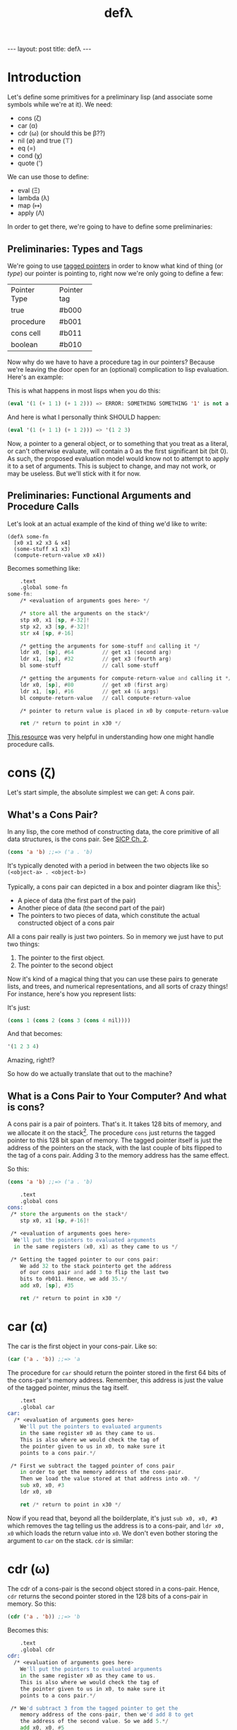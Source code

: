#+BEGIN_EXPORT html
---
layout: post
title: defλ
---
#+END_EXPORT
#+TITLE: defλ
#+OPTIONS: toc:nil
#+EXPORT_FILE_NAME: ../_posts/2022-10-19-defλ.md

* Introduction
Let's define some primitives for a preliminary lisp (and associate some symbols while we're at it).
We need:
 + cons (ζ)
 + car (α)
 + cdr (ω) (or should this be β??)
 + nil (∅) and true (⊤)
 + eq (=)
 + cond (χ)
 + quote (')

We can use those to define:
 + eval (Ξ)
 + lambda (λ)
 + map (↦)
 + apply (Λ)

In order to get there, we're going to have to define some preliminaries:
** Preliminaries: Types and Tags
We're going to use [[https://drmeister.wordpress.com/2015/05/16/tagged-pointers-and-immediate-fixnums-characters-and-single-floats-in-clasp/][tagged pointers]] in order to know what kind of thing (or /type/) our pointer is pointing to, right now we're only going to define a few:

+--------------+-----------+
|Pointer Type  |Pointer tag|
+--------------+-----------+
|true          |#b000      |
+--------------+-----------+
|procedure     |#b001      |
+--------------+-----------+
|cons cell     |#b011      |
+--------------+-----------+
|boolean       |#b010      |
+--------------+-----------+

Now why do we have to have a procedure tag in our pointers? Because we're leaving the door open for an (optional) complication to lisp evaluation. Here's an example:

This is what happens in most lisps when you do this:
#+begin_src lisp
(eval '(1 (+ 1 1) (+ 1 2))) => ERROR: SOMETHING SOMETHING '1' is not a function
#+end_src

And here is what I personally think SHOULD happen:
#+begin_src lisp
(eval '(1 (+ 1 1) (+ 1 2))) => '(1 2 3)
#+end_src

Now, a pointer to a general object, or to something that you treat as a literal, or can't otherwise evaluate, will contain a 0 as the first significant bit (bit 0). As such, the proposed evaluation model would know not to attempt to apply it to a set of arguments. This is subject to change, and may not work, or may be useless. But we'll stick with it for now.
** Preliminaries: Functional Arguments and Procedure Calls
Let's look at an actual example of the kind of thing we'd like to write:
#+Begin_src lisP
(defλ some-fn
  [x0 x1 x2 x3 & x4]
  (some-stuff x1 x3)
  (compute-return-value x0 x4))
#+end_src

#+RESULTS:
: [x0 x1 x2 x3 & x4]

Becomes something like:
#+begin_src asm
    .text
    .global some-fn
some-fn:
    /* <evaluation of arguments goes here> */

    /* store all the arguments on the stack*/
    stp x0, x1 [sp, #-32]!
    stp x2, x3 [sp, #-32]!
    str x4 [sp, #-16]

    /* getting the arguments for some-stuff and calling it */
    ldr x0, [sp], #64         // get x1 (second arg)
    ldr x1, [sp], #32         // get x3 (fourth arg)
    bl some-stuff             // call some-stuff

    /* getting the arguments for compute-return-value and calling it */
    ldr x0, [sp], #80         // get x0 (first arg)
    ldr x1, [sp], #16         // get x4 (& args)
    bl compute-return-value   // call compute-return-value

    /* pointer to return value is placed in x0 by compute-return-value */

    ret /* return to point in x30 */
#+end_src

[[https://diveintosystems.org/book/C9-ARM64/functions.html][This resource]] was very helpful in understanding how one might handle procedure calls.

* cons (ζ)
Let's start simple, the absolute simplest we can get: A cons pair.

** What's a Cons Pair?
In any lisp, the core method of constructing data, the core primitive of all data structures, is the cons pair. See [[https://sarabander.github.io/sicp/html/Chapter-2.xhtml#Chapter-2][SICP Ch. 2]].

#+begin_src lisp
(cons 'a 'b) ;;=> ('a . 'b)
#+end_src

It's typically denoted with a period in between the two objects like so =(<object-a> . <object-b>)=

Typically, a cons pair can depicted in a box and pointer diagram like this[fn:1]:

#+NAME: Fig. 2.2 from SICP, unofficial ebook
[[https://raw.githubusercontent.com/sarabander/sicp/master/html/fig/chap2/Fig2.2e.std.svg]]

+ A piece of data (the first part of the pair)
+ Another piece of data (the second part of the pair)
+ The pointers to two pieces of data, which constitute the actual constructed object of a cons pair

All a cons pair really is just two pointers. So in memory we just have to put two things:
0) The pointer to the first object.
1) The pointer to the second object

Now it's kind of a magical thing that you can use these pairs to generate lists, and trees, and numerical representations, and all sorts of crazy things! For instance, here's how you represent lists:

[[https://raw.githubusercontent.com/sarabander/sicp/master/html/fig/chap2/Fig2.4e.std.svg]]

It's just:

#+begin_src scheme
(cons 1 (cons 2 (cons 3 (cons 4 nil))))
#+end_src

And that becomes:
#+begin_src scheme
'(1 2 3 4)
#+end_src

Amazing, right!?

So how do we actually translate that out to the machine?

** What is a Cons Pair to Your Computer? And what is cons?
A cons pair is a pair of pointers. That's it. It takes 128 bits of memory, and we allocate it on the stack[fn:2]. The procedure =cons= just returns the tagged pointer to this 128 bit span of memory. The tagged pointer itself is just the address of the pointers on the stack, with the last couple of bits flipped to the tag of a cons pair. Adding 3 to the memory address has the same effect.

So this:

#+begin_src lisp
(cons 'a 'b) ;;=> ('a . 'b)
#+end_src

#+begin_src asm
    .text
    .global cons
cons:
 /* store the arguments on the stack*/
    stp x0, x1 [sp, #-16]!

 /* <evaluation of arguments goes here>
  We'll put the pointers to evaluated arguments
  in the same registers (x0, x1) as they came to us */

 /* Getting the tagged pointer to our cons pair:
    We add 32 to the stack pointerto get the address
    of our cons pair and add 3 to flip the last two
    bits to #b011. Hence, we add 35.*/
    add x0, [sp], #35

    ret /* return to point in x30 */
#+end_src

* car (α)
The car is the first object in your cons-pair. Like so:
#+begin_src lisp
(car ('a . 'b)) ;;=> 'a
#+end_src

The procedure for =car= should return the pointer stored in the first 64 bits of the cons-pair's memory address. Remember, this address is just the value of the tagged pointer, minus the tag itself.
#+begin_src asm
    .text
    .global car
car:
  /* <evaluation of arguments goes here>
    We'll put the pointers to evaluated arguments
    in the same register x0 as they came to us.
    This is also where we would check the tag of
    the pointer given to us in x0, to make sure it
    points to a cons pair.*/

 /* First we subtract the tagged pointer of cons pair
    in order to get the memory address of the cons-pair.
    Then we load the value stored at that address into x0. */
    sub x0, x0, #3
    ldr x0, x0

    ret /* return to point in x30 */
#+end_src

Now if you read that, beyond all the boilderplate, it's just =sub x0, x0, #3= which removes the tag telling us the address is to a cons-pair, and =ldr x0, x0= which loads the return value into =x0=. We don't even bother storing the argument to =car= on the stack. =cdr= is similar:
* cdr (ω)
The cdr of a cons-pair is the second object stored in a cons-pair. Hence, =cdr= returns the second pointer stored in the 128 bits of a cons-pair in memory.
So this:
#+begin_src lisp
(cdr ('a . 'b)) ;;=> 'b
#+end_src
Becomes this:
#+begin_src asm
    .text
    .global cdr
cdr:
  /* <evaluation of arguments goes here>
    We'll put the pointers to evaluated arguments
    in the same register x0 as they came to us.
    This is also where we would check the tag of
    the pointer given to us in x0, to make sure it
    points to a cons pair.*/

 /* We'd subtract 3 from the tagged pointer to get the
    memory address of the cons-pair, then we'd add 8 to get
    the address of the second value. So we add 5.*/
    add x0, x0, #5
    ldr x0, x0

    ret /* return to point in x30 */
#+end_src
As I said, similar.

* nil (∅) and true (⊤)
In accord with the boolean pointer tagging we defined earlier:
+ =true (⊤)= is defined as =#b1010=
+ =nil (∅)= is defined as =#b0010=
* eq (=)
Equality in lisp is a problem full of pitfalls, and we are in too early a stage to actually approach it. As such, for our purposes, equality consists of no more than a comparison of two pointers. Remember, this is a preliminary lisp, an assembly lisp if you will. We're just trying to get to a better low-level language than assembly.

Taking only the case of two arguments, we can use something along these lines:
#+begin_src asm
    .text
    .global eq
eq:
 /* store the arguments on the stack*/
    stp x0, x1 [sp, #-16]!

  /* <evaluation of arguments goes here>
    We'll put the pointers to evaluated arguments
    in the same register x0 as they came to us.
    This is also where we would check the tag of
    the pointer given to us in x0, to make sure it
    points to a cons pair.*/

    cmp x0, x1 /* this sets a condition flag */
    moveq x0, #10 /* conditional set x0 to #b1010 if equal */
    movnq x0 #2 /* conditional set x0 to #b0010 if not equal */

    ret /* return to point in x30 */

#+end_src

* cond (χ)
Cond is a procedure that takes a list of those functions that takes an unlimited number of unevaluated pairs of forms (just groups of two, not cons pairs), comprising of a conditional and a result. In our little, clojure-like dialect of lisp, it looks something like this:
#+begin_src lisp
(cond
 (condition1 args) (result1 args)
 (condition2 args) (result2 args)
 :else (default-result))
#+end_src
Now, we haven't had a procedure that takes potentially more arguments than there are registers before, so we need to decide how we're going to handle that. We'll define it properly when we define =apply (Λ)=. But for now we'll state it like this:
+ For procedures which take an unlimited number of arguments, it must receive a list of arguments in register x7.
#+begin_src asm
    .text
    .global cond
cond:
 /* store the stack pointer and return address */
    stp x29, x30, [sp], #-16

 /* Check if the argument list in x7 is nil. */
    cmp x7, #4    /* #4 is the decimal notation for #b0010
                     which is our tagged pointer for nil*/

 /* Set our return value to zero if the arglist is nil */
    moveq x2, #0  /* put a zero value in x0 for the
                     conditional to follow if args are nil */
    moveq x0, #4  /* put nil in x0 if the args are nil */

 /* Get the first conditional argument if the args are not nil */
    movnq x2, #1  /* put a nonzero value in x0 for the
                     conditional to follow if args not nil*/
    str x0, x7    /* put the pointer to our list in x0
                     so car knows the location of our argument
                     list.*/
    movnq [LR], [PC, #-8] /* set the link register so car
                             knows where to return.*/
    cbnz x2, car  /* call car. the pointer to our first
                     conditional will come back in x0 */

 /* evaluation of the conditional in x0 goes here */

 /* Check if the evaluated conditional in x0 is truthy */
    cmp x0, #4    /* remember #4 is #b0010 which is nil */

 /* If truthy, set x2 to non-zero for following conditional branch,
    otherwise set x2 to zero.*/
    movnq x2, #1
    moveq x2, #0

 /* We need the cdr for the arglist regardless of whether our
    conditional was truthy, so let's get that */
    movnq x0, x7  /* store the pointer to our list in x0 */
    br x2, cdr    /* get the cdr to our argument list, returns in x0*/

 /* If conditional was truthy get the resultant form, which is the second
    item in our argument list. Returns in x0. */
    movnq [LR], [PC, #-8]
    cbnz x2, car

 /* If the conditional was not truthy, get the arglist minus the
    initial conditional and result form */
    movnq [LR], [PC, #-8]
    cbz x2, cdr

 /* If the conditional was not truthy, set the register for the
    arglist to the new arglist returned above*/
    movnq x7, x0

 /* Get back the stack pointer and return address */
    ldp x29, x30, [sp], #16

 /* if the conditional was not truthy, recur */
    cbnz x2, cond

 /* evaluation of the returned value goes here. It'll return in x0*/

 /* return to point in x30 */
    ret
#+end_src

* Footnotes
[fn:1]
(Thanks to Andres Raba for his version of SICP and for these figures!). Now, if we look at that, it becomes pretty clear what exactly that diagram actually represents:

[fn:2]
We're not going to worry about memory allocation right now, or heaps and stacks, (although Henry Baker has some [[https://dl.acm.org/doi/pdf/10.1145/130854.130858][interesting]] [[https://dl.acm.org/doi/pdf/10.1145/214448.214454][things]] to say on the matter). Why? Because it's a big topic that I'm not ready to approach. I do have some ideas, and it has ramifications to what we're going to do in this post, but suffice to say: where we're going, we don't need heaps!
